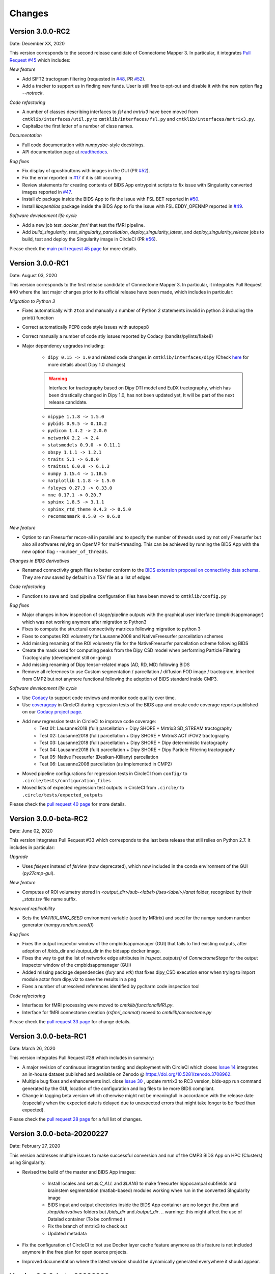 
Changes
========

****************************
Version 3.0.0-RC2
****************************

Date: December XX, 2020

This version corresponds to the second release candidate of Connectome Mapper 3. In particular, it integrates `Pull Request #45 <https://github.com/connectomicslab/connectomemapper3/pull/45>`_ which includes:

*New feature*

* Add SIFT2 tractogram filtering (requested in `#48 <https://github.com/connectomicslab/connectomemapper3/issues/48>`_, PR `#52 <https://github.com/connectomicslab/connectomemapper3/pull/52>`_).

* Add a tracker to support us in finding new funds. User is still free to opt-out and disable it with the new option flag `--notrack`.

*Code refactoring*

* A number of classes describing interfaces to `fsl` and `mrtrix3` have been moved from ``cmtklib/interfaces/util.py`` to ``cmtklib/interfaces/fsl.py`` and ``cmtklib/interfaces/mrtrix3.py``.

* Capitalize the first letter of a number of class names.

*Documentation*

* Full code documentation with *numpydoc*-style docstrings.

* API documentation page at `readthedocs <https://connectome-mapper-3.readthedocs.io/en/latest/api_doc.html>`_.

*Bug fixes*

* Fix display of qpushbuttons with images in the GUI (PR `#52 <https://github.com/connectomicslab/connectomemapper3/pull/52>`_).

* Fix the error reported in `#17 <https://github.com/connectomicslab/connectomemapper3/issues/17>`_ if it is still occuring.

* Review statements for creating contents of BIDS App entrypoint scripts to fix issue with Singularity converted images reported in `#47 <https://github.com/connectomicslab/connectomemapper3/issues/47>`_.

* Install `dc` package inside the BIDS App to fix the issue with FSL BET reported in `#50 <https://github.com/connectomicslab/connectomemapper3/issues/50>`_.

* Install `libopenblas` package inside the BIDS App to fix the issue with FSL EDDY_OPENMP reported in `#49 <https://github.com/connectomicslab/connectomemapper3/issues/49>`_.

*Software development life cycle*

* Add a new job `test_docker_fmri` that test the fMRI pipeline.

* Add `build_singularity`, `test_singularity_parcellation`, `deploy_singularity_latest`, and `deploy_singularity_release` jobs to build, test and deploy the Singularity image in CircleCI (PR `#56 <https://github.com/connectomicslab/connectomemapper3/pull/56>`_).

Please check the `main pull request 45 page <https://github.com/connectomicslab/connectomemapper3/pull/45>`_ for more details.


****************************
Version 3.0.0-RC1
****************************

Date: August 03, 2020

This version corresponds to the first release candidate of Connectome Mapper 3. In particular, it integrates Pull Request #40 where the last major changes prior to its official release have been made, which includes in particular:

*Migration to Python 3*

* Fixes automatically with ``2to3`` and manually a number of Python 2 statements invalid in python 3 including the print() function

* Correct automatically PEP8 code style issues with autopep8

* Correct manually a number of code stly issues reported by Codacy (bandits/pylints/flake8)

* Major dependency upgrades including:

	* ``dipy 0.15 -> 1.0`` and related code changes in ``cmtklib/interfaces/dipy`` (Check `here <https://dipy.org/documentation/1.0.0./api_changes/#dipy-1-0-changes>`_ for more details about Dipy 1.0 changes)

	.. warning::
	  Interface for tractography based on Dipy DTI model and EuDX tractography, which has been drastically changed in Dipy 1.0, has not been updated yet, It will be part of the next release candidate.

	* ``nipype 1.1.8 -> 1.5.0``

	* ``pybids 0.9.5 -> 0.10.2``

	* ``pydicom 1.4.2 -> 2.0.0``

	* ``networkX 2.2 -> 2.4``

	* ``statsmodels 0.9.0 -> 0.11.1``

	* ``obspy 1.1.1 -> 1.2.1``

	* ``traits 5.1 -> 6.0.0``

	* ``traitsui 6.0.0 -> 6.1.3``

	* ``numpy 1.15.4 -> 1.18.5``

	* ``matplotlib 1.1.8 -> 1.5.0``

	* ``fsleyes 0.27.3 -> 0.33.0``

	* ``mne 0.17.1 -> 0.20.7``

	* ``sphinx 1.8.5 -> 3.1.1``

	* ``sphinx_rtd_theme 0.4.3 -> 0.5.0``

	* ``recommonmark 0.5.0 -> 0.6.0``

*New feature*

* Option to run Freesurfer recon-all in parallel and to specify the number of threads used by not only Freesurfer but also all softwares relying on OpenMP for multi-threading. This can be achieved by running the BIDS App with the new option flag ``--number_of_threads``.

*Changes in BIDS derivatives*

* Renamed connectivity graph files to better conform to the  `BIDS extension proposal on connectivity data schema <https://docs.google.com/document/d/1ugBdUF6dhElXdj3u9vw0iWjE6f_Bibsro3ah7sRV0GA>`_. They are now saved by default in a TSV file as a list of edges.

*Code refactoring*

* Functions to save and load pipeline configuration files have been moved to ``cmtklib/config.py``

*Bug fixes*

* Major changes in how inspection of stage/pipeline outputs with the graphical user interface (cmpbidsappmanager) which was not working anymore after migration to Python3

* Fixes to compute the structural connectivity matrices following migration to python 3

* Fixes to computes ROI volumetry for Lausanne2008 and NativeFreesurfer parcellation schemes

* Add missing renaming of the ROI volumetry file for the NativeFreesurfer parcellation scheme following BIDS

* Create the mask used for computing peaks from the Dipy CSD model when performing Particle Filtering Tractography (development still on-going)

* Add missing renaming of Dipy tensor-related maps (AD, RD, MD) following BIDS

* Remove all references to use Custom segmentation / parcellation / diffusion FOD image / tractogram, inherited from CMP2 but not anymore functional following the adoption of BIDS standard inside CMP3.

*Software development life cycle*

* Use `Codacy <https://www.codacy.com/>`_ to support code reviews and monitor code quality over time.

* Use `coveragepy <https://coverage.readthedocs.io/en/coverage-5.2/>`_  in CircleCI during regression tests of the BIDS app and create code coverage reports published on our `Codacy project page <https://app.codacy.com/gh/connectomicslab/connectomemapper3/dashboard>`_.

* Add new regression tests in CircleCI to improve code coverage:
	* Test 01: Lausanne2018 (full) parcellation + Dipy SHORE + Mrtrix3 SD_STREAM tractography
	* Test 02: Lausanne2018 (full) parcellation + Dipy SHORE + Mrtrix3 ACT iFOV2 tractography
	* Test 03: Lausanne2018 (full) parcellation + Dipy SHORE + Dipy deterministic tractography
	* Test 04: Lausanne2018 (full) parcellation + Dipy SHORE + Dipy Particle Filtering tractography
	* Test 05: Native Freesurfer (Desikan-Killiany) parcellation
	* Test 06: Lausanne2008 parcellation (as implemented in CMP2)

* Moved pipeline configurations for regression tests in CircleCI from ``config/`` to ``.circle/tests/configuration_files``

* Moved lists of expected regression test outputs  in CircleCI from ``.circle/`` to ``.circle/tests/expected_outputs``


Please check the `pull request 40 page <https://github.com/connectomicslab/connectomemapper3/pull/40>`_ for more details.


****************************
Version 3.0.0-beta-RC2
****************************

Date: June 02, 2020

This version integrates Pull Request #33 which corresponds to the last beta release that still relies on Python 2.7. It includes in particular:


*Upgrade*

* Uses  `fsleyes` instead of `fslview` (now deprecated), which now included in the conda environment of the GUI (`py27cmp-gui`).

*New feature*

* Computes of ROI volumetry stored in `<output_dir>/sub-<label>(/ses<label>)/anat` folder, recognized by their `_stats.tsv` file name suffix.

*Improved replicability*

* Sets the `MATRIX_RNG_SEED` environment variable (used by MRtrix) and seed for the numpy random number generator (`numpy.random.seed()`)

*Bug fixes*

* Fixes the output inspector window of the cmpbidsappmanager (GUI) that fails to find existing outputs, after adoption of /bids_dir and /output_dir in the bidsapp docker image.

* Fixes the way to get the list of networkx edge attributes in `inspect_outputs()` of `ConnectomeStage` for the output inspector window of the cmpbidsappmanager (GUI)

* Added missing package dependencies (`fury` and `vtk`) that fixes dipy_CSD execution error when trying to import module actor from dipy.viz to save the results in a png

* Fixes a number of unresolved references identified by pycharm code inspection tool

*Code refactoring*

* Interfaces for fMRI processing were moved to `cmtklib/functionalMRI.py`.

* Interface for fMRI connectome creation (`rsfmri_conmat`)  moved to  `cmtklib/connectome.py`

Please check the `pull request 33 page <https://github.com/connectomicslab/connectomemapper3/pull/33>`_ for change details.


****************************
Version 3.0.0-beta-RC1
****************************

Date: March 26, 2020

This version integrates Pull Request #28 which includes in summary:

* A major revision of continuous integration testing and deployment with CircleCI which closes `Issue 14 <https://github.com/connectomicslab/connectomemapper3/issues/14>`_ integrates an in-house dataset published and available on Zenodo @ https://doi.org/10.5281/zenodo.3708962.

* Multiple bug fixes and enhancements incl. close `Issue 30 <https://github.com/connectomicslab/connectomemapper3/issues/30>`_ , update mrtrix3 to RC3 version, bids-app run command generated by the GUI, location of the configuration and log files to be more BIDS compliant.

* Change in tagging beta version which otherwise might not be meaningfull in accordance with the release date (especially when the expected date is delayed due to unexpected errors that might take longer to be fixed than expected).

Please check the `pull request 28 page <https://github.com/connectomicslab/connectomemapper3/pull/28>`_ for a full list of changes.


****************************
Version 3.0.0-beta-20200227
****************************

Date: February 27, 2020

This version addresses multiple issues to make successful conversion and run of the CMP3 BIDS App on HPC (Clusters) using Singularity.

* Revised the build of the master and BIDS App images:

	* Install locales and set `$LC_ALL` and `$LANG` to make freesurfer hippocampal subfields and brainstem segmentation (matlab-based) modules working when run in the converted SIngularity image

  	* BIDS input and output directories inside the BIDS App container are no longer the `/tmp` and `/tmp/derivatives` folders but `/bids_dir` and `/output_dir`.
  	  .. warning:: this might affect the use of Datalad container (To be confirmed.)

  	* Fix the branch of mrtrix3 to check out

  	* Updated metadata

* Fix the configuration of CircleCI to not use Docker layer cache feature anymore as this feature is not included anymore in the free plan for open source projects.

* Improved documentation where the latest version should be dynamically generated everywhere it should appear.


****************************
Version 3.0.0-beta-20200206
****************************

Date: February 06, 2020

* Implementation of an in-house Nipype interface to AFNI 3DBandPass which can handle to check output as ..++orig.BRIK or as ..tlrc.BRIK (The later can occur with HCP preprocessed fmri data)


****************************
Version 3.0.0-beta-20200124
****************************

Date: January 24, 2020

* Updated multi-scale parcellation with a new symmetric version:

	1. The right hemisphere labels were projected in the left hemisphere to create a symmetric version of the multiscale cortical parcellation proposed by Cammoun2012_.
	2. For scale 1, the boundaries of the projected regions over the left hemisphere were matched to the boundaries of the original parcellation for the left hemisphere.
	3. This transformation was applied for the rest of the scales.

	.. _Cammoun2012: https://doi.org/10.1016/j.jneumeth.2011.09.031

* Updated documentation with list of changes